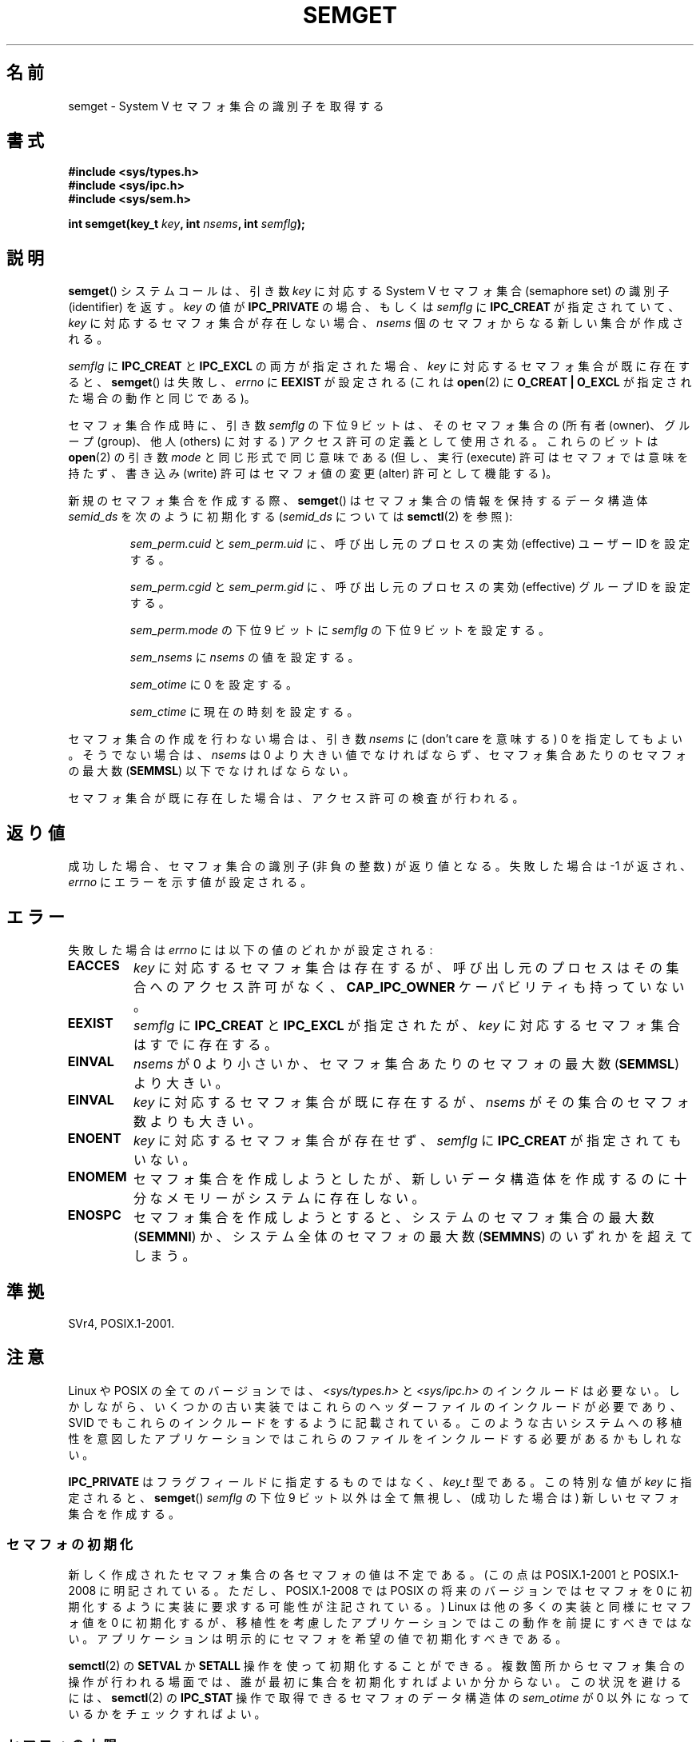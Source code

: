 .\" Copyright 1993 Giorgio Ciucci (giorgio@crcc.it)
.\"
.\" %%%LICENSE_START(VERBATIM)
.\" Permission is granted to make and distribute verbatim copies of this
.\" manual provided the copyright notice and this permission notice are
.\" preserved on all copies.
.\"
.\" Permission is granted to copy and distribute modified versions of this
.\" manual under the conditions for verbatim copying, provided that the
.\" entire resulting derived work is distributed under the terms of a
.\" permission notice identical to this one.
.\"
.\" Since the Linux kernel and libraries are constantly changing, this
.\" manual page may be incorrect or out-of-date.  The author(s) assume no
.\" responsibility for errors or omissions, or for damages resulting from
.\" the use of the information contained herein.  The author(s) may not
.\" have taken the same level of care in the production of this manual,
.\" which is licensed free of charge, as they might when working
.\" professionally.
.\"
.\" Formatted or processed versions of this manual, if unaccompanied by
.\" the source, must acknowledge the copyright and authors of this work.
.\" %%%LICENSE_END
.\"
.\" Modified Tue Oct 22 17:54:56 1996 by Eric S. Raymond <esr@thyrsus.com>
.\" Modified 1 Jan 2002, Martin Schulze <joey@infodrom.org>
.\" Modified 4 Jan 2002, Michael Kerrisk <mtk.manpages@gmail.com>
.\" Modified, 27 May 2004, Michael Kerrisk <mtk.manpages@gmail.com>
.\"     Added notes on capability requirements
.\" Modified, 11 Nov 2004, Michael Kerrisk <mtk.manpages@gmail.com>
.\"	Language and formatting clean-ups
.\"	Added notes on /proc files
.\"	Rewrote BUGS note about semget()'s failure to initialize
.\"		semaphore values
.\"
.\"*******************************************************************
.\"
.\" This file was generated with po4a. Translate the source file.
.\"
.\"*******************************************************************
.\"
.\" Japanese Version Copyright (c) 1997 HANATAKA Shinya
.\"         all rights reserved.
.\" Translated 1997-02-23, HANATAKA Shinya <hanataka@abyss.rim.or.jp>
.\" Updated 2003-04-08, Kentaro Shirakata <argrath@ub32.org>
.\" Updated 2005-03-01, Akihiro MOTOKI <amotoki@dd.iij4u.or.jp>
.\" Updated 2006-07-20, Akihiro MOTOKI, LDP v2.36
.\" Updated 2013-05-01, Akihiro MOTOKI <amotoki@gmail.com>
.\"
.TH SEMGET 2 2014\-05\-21 Linux "Linux Programmer's Manual"
.SH 名前
semget \- System V セマフォ集合の識別子を取得する
.SH 書式
.nf
\fB#include <sys/types.h>\fP
\fB#include <sys/ipc.h>\fP
\fB#include <sys/sem.h>\fP
.fi
.sp
\fBint semget(key_t \fP\fIkey\fP\fB,\fP \fBint \fP\fInsems\fP\fB,\fP \fBint \fP\fIsemflg\fP\fB);\fP
.SH 説明
\fBsemget\fP()  システムコールは、引き数 \fIkey\fP に対応する System\ V セマフォ集合 (semaphore set) の
識別子 (identifier) を返す。 \fIkey\fP の値が \fBIPC_PRIVATE\fP の場合、もしくは \fIsemflg\fP に
\fBIPC_CREAT\fP が指定されていて、 \fIkey\fP に対応するセマフォ集合が存在しない場合、 \fInsems\fP
個のセマフォからなる新しい集合が作成される。
.PP
\fIsemflg\fP に \fBIPC_CREAT\fP と \fBIPC_EXCL\fP の両方が指定された場合、 \fIkey\fP
に対応するセマフォ集合が既に存在すると、 \fBsemget\fP()  は失敗し、 \fIerrno\fP に \fBEEXIST\fP が設定される (これは
\fBopen\fP(2)  に \fBO_CREAT | O_EXCL\fP が指定された場合の動作と同じである)。
.PP
セマフォ集合作成時に、引き数 \fIsemflg\fP の下位 9 ビットは、そのセマフォ集合の (所有者 (owner)、グループ (group)、 他人
(others) に対する) アクセス許可の定義として使用される。 これらのビットは \fBopen\fP(2)  の引き数 \fImode\fP
と同じ形式で同じ意味である (但し、実行 (execute) 許可はセマフォでは意味を持たず、 書き込み (write) 許可はセマフォ値の変更
(alter) 許可として機能する)。
.PP
新規のセマフォ集合を作成する際、 \fBsemget\fP()  はセマフォ集合の情報を保持するデータ構造体 \fIsemid_ds\fP を次のように初期化する
(\fIsemid_ds\fP については \fBsemctl\fP(2)  を参照):
.IP
\fIsem_perm.cuid\fP と \fIsem_perm.uid\fP に、呼び出し元のプロセスの実効 (effective) ユーザー ID
を設定する。
.IP
\fIsem_perm.cgid\fP と \fIsem_perm.gid\fP に、呼び出し元のプロセスの実効 (effective) グループ ID
を設定する。
.IP
\fIsem_perm.mode\fP の下位 9 ビットに \fIsemflg\fP の下位 9 ビットを設定する。
.IP
\fIsem_nsems\fP に \fInsems\fP の値を設定する。
.IP
\fIsem_otime\fP に 0 を設定する。
.IP
\fIsem_ctime\fP に現在の時刻を設定する。
.PP
セマフォ集合の作成を行わない場合は、引き数 \fInsems\fP に (don't care を意味する) 0 を指定してもよい。 そうでない場合は、
\fInsems\fP は 0 より大きい値でなければならず、セマフォ集合あたりのセマフォの最大数 (\fBSEMMSL\fP)  以下でなければならない。
.PP
.\" and a check is made to see if it is marked for destruction.
セマフォ集合が既に存在した場合は、アクセス許可の検査が行われる。
.SH 返り値
成功した場合、セマフォ集合の識別子 (非負の整数) が返り値となる。 失敗した場合は \-1 が返され、 \fIerrno\fP にエラーを示す値が設定される。
.SH エラー
失敗した場合は \fIerrno\fP には以下の値のどれかが設定される:
.TP 
\fBEACCES\fP
\fIkey\fP に対応するセマフォ集合は存在するが、 呼び出し元のプロセスはその集合へのアクセス許可がなく、 \fBCAP_IPC_OWNER\fP
ケーパビリティも持っていない。
.TP 
\fBEEXIST\fP
.\" .TP
.\" .B EIDRM
.\" The semaphore set is marked to be deleted.
\fIsemflg\fP に \fBIPC_CREAT\fP と \fBIPC_EXCL\fP が指定されたが、 \fIkey\fP に対応するセマフォ集合はすでに存在する。
.TP 
\fBEINVAL\fP
\fInsems\fP が 0 より小さいか、 セマフォ集合あたりのセマフォの最大数 (\fBSEMMSL\fP) より大きい。
.TP 
\fBEINVAL\fP
\fIkey\fP に対応するセマフォ集合が既に存在するが、 \fInsems\fP がその集合のセマフォ数よりも大きい。
.TP 
\fBENOENT\fP
\fIkey\fP に対応するセマフォ集合が存在せず、 \fIsemflg\fP に \fBIPC_CREAT\fP が指定されてもいない。
.TP 
\fBENOMEM\fP
セマフォ集合を作成しようとしたが、新しいデータ構造体を 作成するのに十分なメモリーがシステムに存在しない。
.TP 
\fBENOSPC\fP
セマフォ集合を作成しようとすると、システムのセマフォ集合の 最大数 (\fBSEMMNI\fP)  か、システム全体のセマフォの最大数 (\fBSEMMNS\fP)
のいずれかを超えてしまう。
.SH 準拠
.\" SVr4 documents additional error conditions EFBIG, E2BIG, EAGAIN,
.\" ERANGE, EFAULT.
SVr4, POSIX.1\-2001.
.SH 注意
.\" Like Linux, the FreeBSD man pages still document
.\" the inclusion of these header files.
Linux や POSIX の全てのバージョンでは、 \fI<sys/types.h>\fP と \fI<sys/ipc.h>\fP
のインクルードは必要ない。しかしながら、いくつかの古い実装ではこれらのヘッダーファイルのインクルードが必要であり、 SVID
でもこれらのインクルードをするように記載されている。このような古いシステムへの移植性を意図したアプリケーションではこれらのファイルをインクルードする必要があるかもしれない。

.\"
\fBIPC_PRIVATE\fP はフラグフィールドに指定するものではなく、 \fIkey_t\fP 型である。 この特別な値が \fIkey\fP に指定されると、
\fBsemget\fP()  \fIsemflg\fP の下位 9 ビット以外は全て無視し、 (成功した場合は) 新しいセマフォ集合を作成する。
.SS セマフォの初期化
.\" In truth, every one of the many implementations that I've tested sets
.\" the values to zero, but I suppose there is/was some obscure
.\" implementation out there that does not.
新しく作成されたセマフォ集合の各セマフォの値は不定である。 (この点は POSIX.1\-2001 と POSIX.1\-2008
に明記されている。ただし、POSIX.1\-2008 では POSIX の将来のバージョンではセマフォを 0
に初期化するように実装に要求する可能性が注記されている。) Linux は他の多くの実装と同様にセマフォ値を 0 に初期化するが、
移植性を考慮したアプリケーションではこの動作を前提にすべきではない。 アプリケーションは明示的にセマフォを希望の値で初期化すべきである。

.\"
\fBsemctl\fP(2) の \fBSETVAL\fP か \fBSETALL\fP 操作を使って初期化することができる。
複数箇所からセマフォ集合の操作が行われる場面では、 誰が最初に集合を初期化すればよいか分からない。 この状況を避けるには、 \fBsemctl\fP(2)
の \fBIPC_STAT\fP 操作で取得できるセマフォのデータ構造体の \fIsem_otime\fP が 0 以外になっているかをチェックすればよい。
.SS セマフォの上限
セマフォ集合のリソースに関する上限のうち、 \fBsemget\fP()  に影響を及ぼすものを以下に挙げる:
.TP 
\fBSEMMNI\fP
.\" This /proc file is not available in Linux 2.2 and earlier -- MTK
システム全体のセマフォ集合の上限数: 方針依存 (Linux では、この制限値は \fI/proc/sys/kernel/sem\fP
の第4フィールドに対応し、読み出しも変更もできる)。
.TP 
\fBSEMMSL\fP
セマフォ ID あたりのセマフォの最大数: 実装依存 (Linux では、この制限値は \fI/proc/sys/kernel/sem\fP
の第1フィールドに対応し、読み出しも変更もできる)。
.TP 
\fBSEMMNS\fP
システム全体のセマフォ数の上限値: 方針依存 (Linux では、この上限値は \fI/proc/sys/kernel/sem\fP の第 2
フィールドであり、読み出しも変更もできる)。 システム全体のセマフォ数には、 \fBSEMMSL\fP と \fBSEMMNI\fP の積という上限もある。
.SH バグ
\fBIPC_PRIVATE\fP という名前を選んだのはおそらく失敗であろう。 \fBIPC_NEW\fP の方がより明確にその機能を表しているだろう。
.SH 関連項目
\fBsemctl\fP(2), \fBsemop\fP(2), \fBftok\fP(3), \fBcapabilities\fP(7),
\fBsem_overview\fP(7), \fBsvipc\fP(7)
.SH この文書について
この man ページは Linux \fIman\-pages\fP プロジェクトのリリース 3.79 の一部
である。プロジェクトの説明とバグ報告に関する情報は
http://www.kernel.org/doc/man\-pages/ に書かれている。
